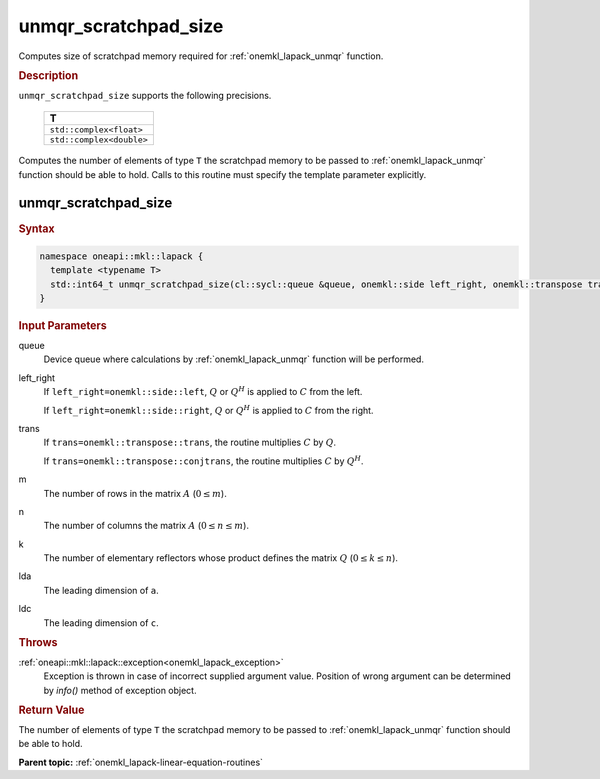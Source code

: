 .. _onemkl_lapack_unmqr_scratchpad_size:

unmqr_scratchpad_size
=====================

Computes size of scratchpad memory required for :ref:`onemkl_lapack_unmqr` function.

.. container:: section

  .. rubric:: Description
         
``unmqr_scratchpad_size`` supports the following precisions.

     .. list-table:: 
        :header-rows: 1

        * -  T 
        * -  ``std::complex<float>`` 
        * -  ``std::complex<double>`` 

Computes the number of elements of type ``T`` the scratchpad memory to be passed to :ref:`onemkl_lapack_unmqr` function should be able to hold.
Calls to this routine must specify the template parameter
explicitly.

unmqr_scratchpad_size
---------------------

.. container:: section

  .. rubric:: Syntax
         
.. code-block:: cpp

    namespace oneapi::mkl::lapack {
      template <typename T>
      std::int64_t unmqr_scratchpad_size(cl::sycl::queue &queue, onemkl::side left_right, onemkl::transpose trans, std::int64_t m, std::int64_t n, std::int64_t k, std::int64_t lda, std::int64_t ldc, std::int64_t &scratchpad_size) 
    }

.. container:: section

  .. rubric:: Input Parameters
         
queue
   Device queue where calculations by :ref:`onemkl_lapack_unmqr` function will be performed.

left_right
   If ``left_right=onemkl::side::left``, :math:`Q` or :math:`Q^{H}` is
   applied to :math:`C` from the left.

   If ``left_right=onemkl::side::right``, :math:`Q` or :math:`Q^{H}` is
   applied to :math:`C` from the right.

trans
   If ``trans=onemkl::transpose::trans``, the routine multiplies
   :math:`C` by :math:`Q`.

   If ``trans=onemkl::transpose::conjtrans``, the routine multiplies
   :math:`C` by :math:`Q^H`.

m
   The number of rows in the matrix :math:`A` (:math:`0 \le m`).

n
   The number of columns the matrix :math:`A` (:math:`0 \le n \le m`).

k
   The number of elementary reflectors whose product defines the
   matrix :math:`Q` (:math:`0 \le k \le n`).

lda
   The leading dimension of ``a``.

ldc
   The leading dimension of ``c``.

.. container:: section

  .. rubric:: Throws

:ref:`oneapi::mkl::lapack::exception<onemkl_lapack_exception>`
   Exception is thrown in case of incorrect supplied argument value.
   Position of wrong argument can be determined by `info()` method of exception object.

.. container:: section

  .. rubric:: Return Value
         
The number of elements of type ``T`` the scratchpad memory to be passed to :ref:`onemkl_lapack_unmqr` function should be able to hold.

**Parent topic:** :ref:`onemkl_lapack-linear-equation-routines`

